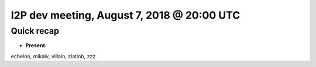 I2P dev meeting, August 7, 2018 @ 20:00 UTC
===========================================

Quick recap
-----------

* **Present:**

echelon,
mikalv,
villain,
zlatinb,
zzz
